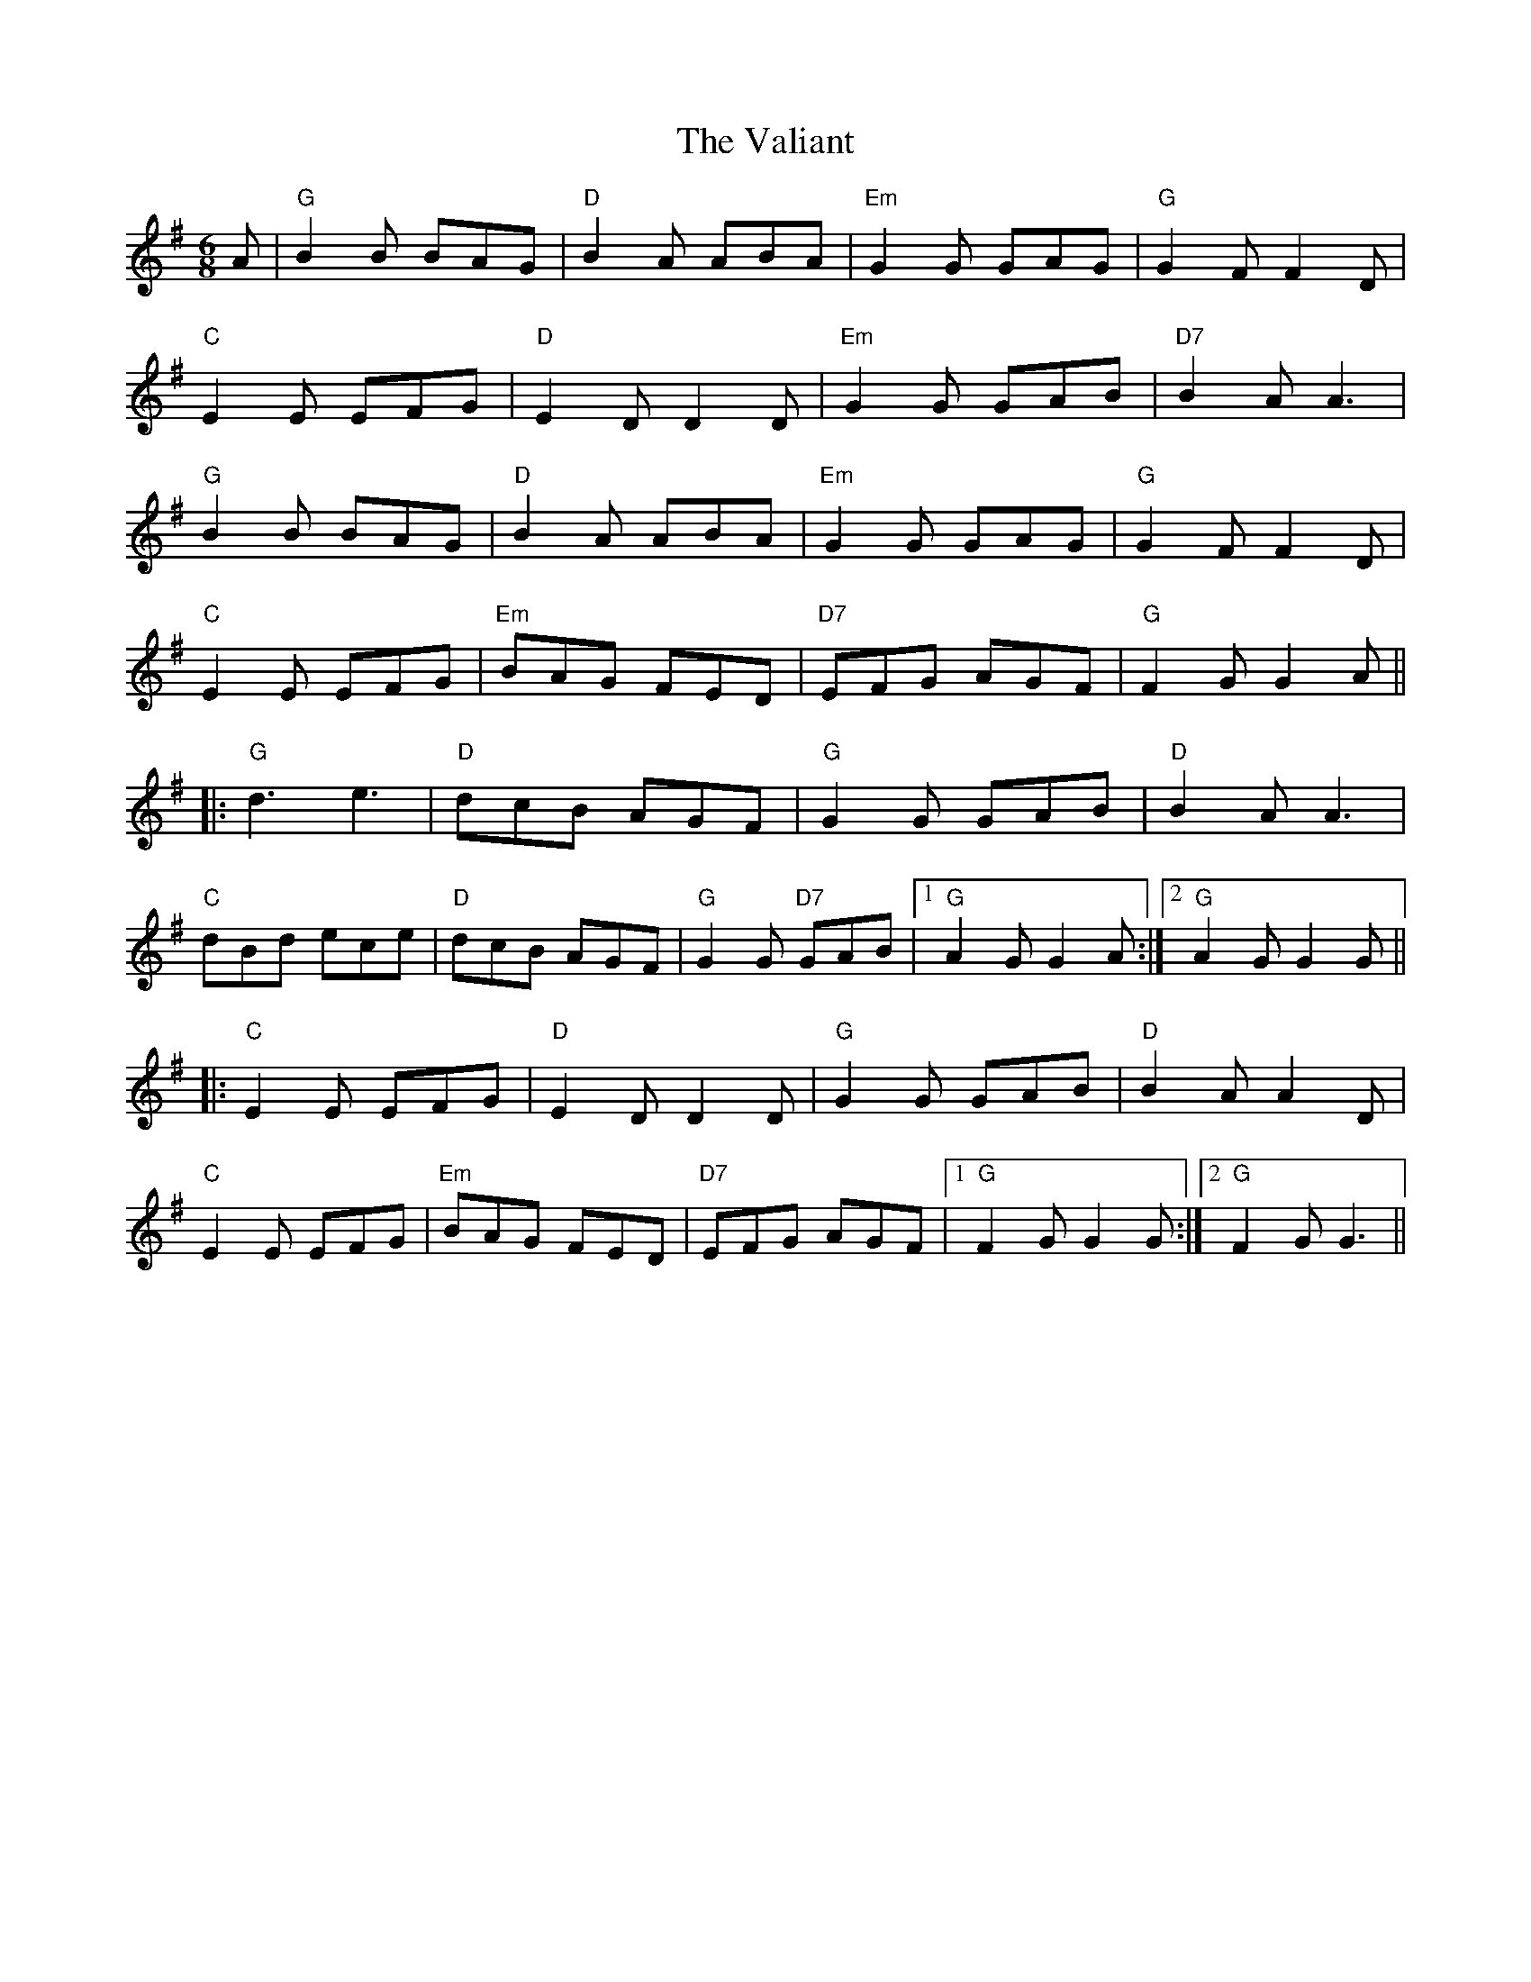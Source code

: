 X: 41706
T: Valiant, The
R: jig
M: 6/8
K: Gmajor
A|"G" B2B BAG|"D" B2A ABA|"Em" G2G GAG|"G" G2F F2D|
"C" E2E EFG|"D" E2D D2D|"Em" G2G GAB|"D7" B2A A3|
"G" B2B BAG|"D" B2A ABA|"Em" G2G GAG|"G" G2FF2D|
"C" E2E EFG|"Em" BAG FED|"D7" EFG AGF|"G" F2G G2A||
|:"G" d3 e3|"D" dcB AGF|"G" G2G GAB|"D" B2A A3|
"C" dBd ece|"D" dcB AGF|"G" G2G "D7"GAB|1 "G" A2G G2A:|2 "G"A2GG2G||
|:"C" E2E EFG|"D" E2D D2D|"G" G2G GAB|"D" B2A A2D|
"C" E2E EFG|"Em" BAG FED|"D7" EFG AGF|1 "G"F2G G2G:|2 "G"F2GG3||


